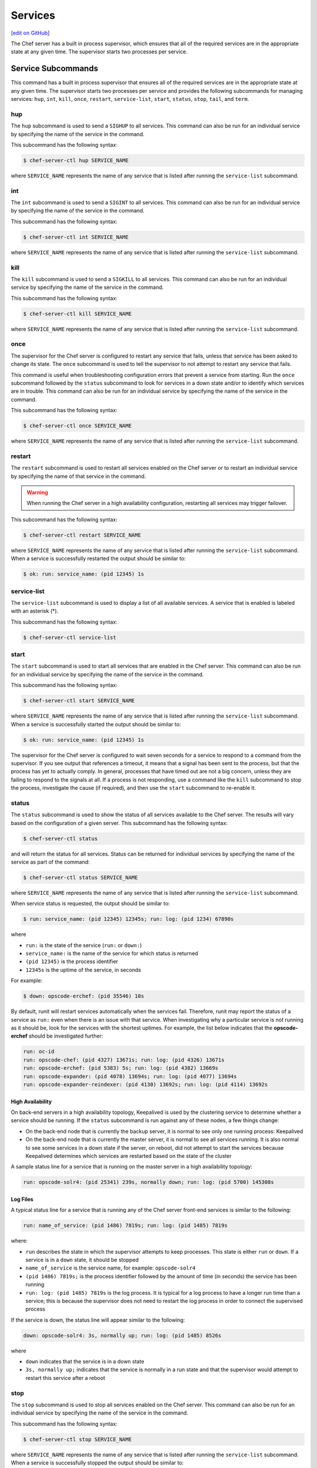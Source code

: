=====================================================
Services
=====================================================
`[edit on GitHub] <https://github.com/chef/chef-web-docs/blob/master/chef_master/source/server_services.rst>`__

The Chef server has a built in process supervisor, which ensures that all of the required services are in the appropriate state at any given time. The supervisor starts two processes per service.

Service Subcommands
=====================================================
.. tag ctl_common_service_subcommands

This command has a built in process supervisor that ensures all of the required services are in the appropriate state at any given time. The supervisor starts two processes per service and provides the following subcommands for managing services: ``hup``, ``int``, ``kill``, ``once``, ``restart``, ``service-list``, ``start``, ``status``, ``stop``, ``tail``, and ``term``.

.. end_tag

hup
-----------------------------------------------------
.. tag ctl_chef_server_hup

The ``hup`` subcommand is used to send a ``SIGHUP`` to all services. This command can also be run for an individual service by specifying the name of the service in the command.

This subcommand has the following syntax:

.. code-block:: bash

   $ chef-server-ctl hup SERVICE_NAME

where ``SERVICE_NAME`` represents the name of any service that is listed after running the ``service-list`` subcommand.

.. end_tag

int
-----------------------------------------------------
.. tag ctl_chef_server_int

The ``int`` subcommand is used to send a ``SIGINT`` to all services. This command can also be run for an individual service by specifying the name of the service in the command.

This subcommand has the following syntax:

.. code-block:: bash

   $ chef-server-ctl int SERVICE_NAME

where ``SERVICE_NAME`` represents the name of any service that is listed after running the ``service-list`` subcommand.

.. end_tag

kill
-----------------------------------------------------
.. tag ctl_chef_server_kill

The ``kill`` subcommand is used to send a ``SIGKILL`` to all services. This command can also be run for an individual service by specifying the name of the service in the command.

This subcommand has the following syntax:

.. code-block:: bash

   $ chef-server-ctl kill SERVICE_NAME

where ``SERVICE_NAME`` represents the name of any service that is listed after running the ``service-list`` subcommand.

.. end_tag

once
-----------------------------------------------------
.. tag ctl_chef_server_once

The supervisor for the Chef server is configured to restart any service that fails, unless that service has been asked to change its state. The ``once`` subcommand is used to tell the supervisor to not attempt to restart any service that fails.

This command is useful when troubleshooting configuration errors that prevent a service from starting. Run the ``once`` subcommand followed by the ``status`` subcommand to look for services in a down state and/or to identify which services are in trouble. This command can also be run for an individual service by specifying the name of the service in the command.

This subcommand has the following syntax:

.. code-block:: bash

   $ chef-server-ctl once SERVICE_NAME

where ``SERVICE_NAME`` represents the name of any service that is listed after running the ``service-list`` subcommand.

.. end_tag

restart
-----------------------------------------------------
.. tag ctl_chef_server_restart

The ``restart`` subcommand is used to restart all services enabled on the Chef server or to restart an individual service by specifying the name of that service in the command.

.. warning:: When running the Chef server in a high availability configuration, restarting all services may trigger failover.

This subcommand has the following syntax:

.. code-block:: bash

   $ chef-server-ctl restart SERVICE_NAME

where ``SERVICE_NAME`` represents the name of any service that is listed after running the ``service-list`` subcommand. When a service is successfully restarted the output should be similar to:

.. code-block:: bash

   $ ok: run: service_name: (pid 12345) 1s

.. end_tag

service-list
-----------------------------------------------------
.. tag ctl_chef_server_service_list

The ``service-list`` subcommand is used to display a list of all available services. A service that is enabled is labeled with an asterisk (*).

This subcommand has the following syntax:

.. code-block:: bash

   $ chef-server-ctl service-list

.. end_tag

start
-----------------------------------------------------
.. tag ctl_chef_server_start

The ``start`` subcommand is used to start all services that are enabled in the Chef server. This command can also be run for an individual service by specifying the name of the service in the command.

This subcommand has the following syntax:

.. code-block:: bash

   $ chef-server-ctl start SERVICE_NAME

where ``SERVICE_NAME`` represents the name of any service that is listed after running the ``service-list`` subcommand. When a service is successfully started the output should be similar to:

.. code-block:: bash

   $ ok: run: service_name: (pid 12345) 1s

The supervisor for the Chef server is configured to wait seven seconds for a service to respond to a command from the supervisor. If you see output that references a timeout, it means that a signal has been sent to the process, but that the process has yet to actually comply. In general, processes that have timed out are not a big concern, unless they are failing to respond to the signals at all. If a process is not responding, use a command like the ``kill`` subcommand to stop the process, investigate the cause (if required), and then use the ``start`` subcommand to re-enable it.

.. end_tag

status
-----------------------------------------------------
.. tag ctl_chef_server_status

The ``status`` subcommand is used to show the status of all services available to the Chef server. The results will vary based on the configuration of a given server. This subcommand has the following syntax:

.. code-block:: bash

   $ chef-server-ctl status

and will return the status for all services. Status can be returned for individual services by specifying the name of the service as part of the command:

.. code-block:: bash

   $ chef-server-ctl status SERVICE_NAME

where ``SERVICE_NAME`` represents the name of any service that is listed after running the ``service-list`` subcommand.

When service status is requested, the output should be similar to:

.. code-block:: bash

   $ run: service_name: (pid 12345) 12345s; run: log: (pid 1234) 67890s

where

* ``run:`` is the state of the service (``run:`` or ``down:``)
* ``service_name:`` is the name of the service for which status is returned
* ``(pid 12345)`` is the process identifier
* ``12345s`` is the uptime of the service, in seconds

For example:

.. code-block:: bash

   $ down: opscode-erchef: (pid 35546) 10s

By default, runit will restart services automatically when the services fail. Therefore, runit may report the status of a service as ``run:`` even when there is an issue with that service. When investigating why a particular service is not running as it should be, look for the services with the shortest uptimes. For example, the list below indicates that the **opscode-erchef** should be investigated further:

.. code-block:: bash

   run: oc-id
   run: opscode-chef: (pid 4327) 13671s; run: log: (pid 4326) 13671s
   run: opscode-erchef: (pid 5383) 5s; run: log: (pid 4382) 13669s
   run: opscode-expander: (pid 4078) 13694s; run: log: (pid 4077) 13694s
   run: opscode-expander-reindexer: (pid 4130) 13692s; run: log: (pid 4114) 13692s

.. end_tag

High Availability
+++++++++++++++++++++++++++++++++++++++++++++++++++++
.. tag ctl_chef_server_status_ha

On back-end servers in a high availability topology, Keepalived is used by the clustering service to determine whether a service should be running. If the ``status`` subcommand is run against any of these nodes, a few things change:

* On the back-end node that is currently the backup server, it is normal to see only one running process: Keepalived
* On the back-end node that is currently the master server, it is normal to see all services running. It is also normal to see some services in a down state if the server, on reboot, did not attempt to start the services because Keepalived determines which services are restarted based on the state of the cluster

A sample status line for a service that is running on the master server in a high availability topology:

.. code-block:: bash

   run: opscode-solr4: (pid 25341) 239s, normally down; run: log: (pid 5700) 145308s

.. end_tag

Log Files
+++++++++++++++++++++++++++++++++++++++++++++++++++++
.. tag ctl_chef_server_status_logs

A typical status line for a service that is running any of the Chef server front-end services is similar to the following:

.. code-block:: bash

   run: name_of_service: (pid 1486) 7819s; run: log: (pid 1485) 7819s

where:

* ``run`` describes the state in which the supervisor attempts to keep processes. This state is either ``run`` or ``down``. If a service is in a ``down`` state, it should be stopped
* ``name_of_service`` is the service name, for example: ``opscode-solr4``
* ``(pid 1486) 7819s;`` is the process identifier followed by the amount of time (in seconds) the service has been running
* ``run: log: (pid 1485) 7819s`` is the log process. It is typical for a log process to have a longer run time than a service; this is because the supervisor does not need to restart the log process in order to connect the supervised process

If the service is down, the status line will appear similar to the following:

.. code-block:: bash

   down: opscode-solr4: 3s, normally up; run: log: (pid 1485) 8526s

where

* ``down`` indicates that the service is in a down state
* ``3s, normally up;`` indicates that the service is normally in a run state and that the supervisor would attempt to restart this service after a reboot

.. end_tag

stop
-----------------------------------------------------
.. tag ctl_chef_server_stop

The ``stop`` subcommand is used to stop all services enabled on the Chef server. This command can also be run for an individual service by specifying the name of the service in the command.

This subcommand has the following syntax:

.. code-block:: bash

   $ chef-server-ctl stop SERVICE_NAME

where ``SERVICE_NAME`` represents the name of any service that is listed after running the ``service-list`` subcommand. When a service is successfully stopped the output should be similar to:

.. code-block:: bash

   $ ok: diwb: service_name: 0s, normally up

For example:

.. code-block:: bash

   $ chef-server-ctl stop

will return something similar to:

.. code-block:: bash

   ok: down: nginx: 393s, normally up
   ok: down: opscode-chef: 391s, normally up
   ok: down: opscode-erchef: 391s, normally up
   ok: down: opscode-expander: 390s, normally up
   ok: down: opscode-expander-reindexer: 389s, normally up
   ok: down: opscode-solr4: 389s, normally up
   ok: down: postgresql: 388s, normally up
   ok: down: rabbitmq: 388s, normally up
   ok: down: redis_lb: 387s, normally up

.. end_tag

tail
-----------------------------------------------------
.. tag ctl_chef_server_tail

The ``tail`` subcommand is used to follow all of the Chef server logs for all services. This command can also be run for an individual service by specifying the name of the service in the command.

This subcommand has the following syntax:

.. code-block:: bash

   $ chef-server-ctl tail SERVICE_NAME

where ``SERVICE_NAME`` represents the name of any service that is listed after running the ``service-list`` subcommand.

.. end_tag

term
-----------------------------------------------------
.. tag ctl_chef_server_term

The ``term`` subcommand is used to send a ``SIGTERM`` to all services. This command can also be run for an individual service by specifying the name of the service in the command.

This subcommand has the following syntax:

.. code-block:: bash

   $ chef-server-ctl term SERVICE_NAME

where ``SERVICE_NAME`` represents the name of any service that is listed after running the ``service-list`` subcommand.

.. end_tag

List of Services
=====================================================
The following services are part of the Chef server:

* bifrost
* bookshelf
* keepalived
* nginx
* opscode-erchef
* opscode-expander
* opscode-solr4
* postgresql
* rabbitmq
* redis-lb

bifrost
-----------------------------------------------------
.. tag server_services_bifrost

The **oc_bifrost** service ensures that every request to view or manage objects stored on the Chef server is authorized.

.. end_tag

status
+++++++++++++++++++++++++++++++++++++++++++++++++++++
To view the status for the service:

.. code-block:: bash

   $ chef-server-ctl status bifrost

to return something like:

.. code-block:: bash

   $ run: bifrost: (pid 1234) 123456s; run: log: (pid 5678) 789012s

start
+++++++++++++++++++++++++++++++++++++++++++++++++++++
To start the service:

.. code-block:: bash

   $ chef-server-ctl start bifrost

stop
+++++++++++++++++++++++++++++++++++++++++++++++++++++
To stop the service:

.. code-block:: bash

   $ chef-server-ctl stop bifrost

restart
+++++++++++++++++++++++++++++++++++++++++++++++++++++
To restart the service:

.. code-block:: bash

   $ chef-server-ctl restart bifrost

to return something like:

.. code-block:: bash

   $ ok: run: bifrost: (pid 1234) 1234s

kill
+++++++++++++++++++++++++++++++++++++++++++++++++++++
To kill the service (send a ``SIGKILL`` command):

.. code-block:: bash

   $ chef-server-ctl kill bifrost

run once
+++++++++++++++++++++++++++++++++++++++++++++++++++++
To run the service, but not restart it (if the service fails):

.. code-block:: bash

   $ chef-server-ctl once bifrost

tail
+++++++++++++++++++++++++++++++++++++++++++++++++++++
To follow the logs for the service:

.. code-block:: bash

   $ chef-server-ctl tail bifrost

bookshelf
-----------------------------------------------------
.. tag server_services_bookshelf

The **bookshelf** service is an Amazon Simple Storage Service (S3)-compatible service that is used to store cookbooks, including all of the files---recipes, templates, and so on---that are associated with each cookbook.

.. end_tag

status
+++++++++++++++++++++++++++++++++++++++++++++++++++++
To view the status for the service:

.. code-block:: bash

   $ chef-server-ctl status bookshelf

to return something like:

.. code-block:: bash

   $ run: bookshelf: (pid 1234) 123456s; run: log: (pid 5678) 789012s

start
+++++++++++++++++++++++++++++++++++++++++++++++++++++
To start the service:

.. code-block:: bash

   $ chef-server-ctl start bookshelf

stop
+++++++++++++++++++++++++++++++++++++++++++++++++++++
To stop the service:

.. code-block:: bash

   $ chef-server-ctl stop bookshelf

restart
+++++++++++++++++++++++++++++++++++++++++++++++++++++
To restart the service:

.. code-block:: bash

   $ chef-server-ctl restart bookshelf

to return something like:

.. code-block:: bash

   $ ok: run: bookshelf: (pid 1234) 1234s

kill
+++++++++++++++++++++++++++++++++++++++++++++++++++++
To kill the service (send a ``SIGKILL`` command):

.. code-block:: bash

   $ chef-server-ctl kill bookshelf

run once
+++++++++++++++++++++++++++++++++++++++++++++++++++++
To run the service, but not restart it (if the service fails):

.. code-block:: bash

   $ chef-server-ctl once bookshelf

tail
+++++++++++++++++++++++++++++++++++++++++++++++++++++
To follow the logs for the service:

.. code-block:: bash

   $ chef-server-ctl tail bookshelf

keepalived
-----------------------------------------------------
.. tag server_services_keepalived

The **keepalived** service manages the virtual IP address (VIP) between the backend machines in a high availability topology that uses DRBD.

.. end_tag

status
+++++++++++++++++++++++++++++++++++++++++++++++++++++
To view the status for the service:

.. code-block:: bash

   $ chef-server-ctl status keepalived

to return something like:

.. code-block:: bash

   $ run: keepalived: (pid 1234) 123456s; run: log: (pid 5678) 789012s

start
+++++++++++++++++++++++++++++++++++++++++++++++++++++
To start the service:

.. code-block:: bash

   $ chef-server-ctl start keepalived

stop
+++++++++++++++++++++++++++++++++++++++++++++++++++++
To stop the service:

.. code-block:: bash

   $ chef-server-ctl stop keepalived

restart
+++++++++++++++++++++++++++++++++++++++++++++++++++++
To restart the service:

.. code-block:: bash

   $ chef-server-ctl restart keepalived

to return something like:

.. code-block:: bash

   $ ok: run: keepalived: (pid 1234) 1234s

kill
+++++++++++++++++++++++++++++++++++++++++++++++++++++
To kill the service (send a ``SIGKILL`` command):

.. code-block:: bash

   $ chef-server-ctl kill keepalived

run once
+++++++++++++++++++++++++++++++++++++++++++++++++++++
To run the service, but not restart it (if the service fails):

.. code-block:: bash

   $ chef-server-ctl once keepalived

tail
+++++++++++++++++++++++++++++++++++++++++++++++++++++
To follow the logs for the service:

.. code-block:: bash

   $ chef-server-ctl tail keepalived

nginx
-----------------------------------------------------
.. tag server_services_nginx

The **nginx** service is used to manage traffic to the Chef server, including virtual hosts for internal and external API request/response routing, external add-on request routing, and routing between front- and back-end components.

.. end_tag

status
+++++++++++++++++++++++++++++++++++++++++++++++++++++
To view the status for the service:

.. code-block:: bash

   $ chef-server-ctl status nginx

to return something like:

.. code-block:: bash

   $ run: nginx: (pid 1234) 123456s; run: log: (pid 5678) 789012s

start
+++++++++++++++++++++++++++++++++++++++++++++++++++++
To start the service:

.. code-block:: bash

   $ chef-server-ctl start nginx

stop
+++++++++++++++++++++++++++++++++++++++++++++++++++++
To stop the service:

.. code-block:: bash

   $ chef-server-ctl stop nginx

restart
+++++++++++++++++++++++++++++++++++++++++++++++++++++
To restart the service:

.. code-block:: bash

   $ chef-server-ctl restart nginx

to return something like:

.. code-block:: bash

   $ ok: run: nginx: (pid 1234) 1234s

kill
+++++++++++++++++++++++++++++++++++++++++++++++++++++
To kill the service (send a ``SIGKILL`` command):

.. code-block:: bash

   $ chef-server-ctl kill nginx

run once
+++++++++++++++++++++++++++++++++++++++++++++++++++++
To run the service, but not restart it (if the service fails):

.. code-block:: bash

   $ chef-server-ctl once nginx

tail
+++++++++++++++++++++++++++++++++++++++++++++++++++++
.. tag server_services_nginx_tail

To follow the logs for the service:

.. code-block:: bash

   $ chef-server-ctl tail nginx

.. end_tag

opscode-erchef
-----------------------------------------------------
.. tag server_services_erchef

The **opscode-erchef** service is an Erlang-based service that is used to handle Chef server API requests to the following areas within the Chef server:

* Cookbooks
* Data bags
* Environments
* Nodes
* Roles
* Sandboxes
* Search

.. end_tag

status
+++++++++++++++++++++++++++++++++++++++++++++++++++++
To view the status for the service:

.. code-block:: bash

   $ chef-server-ctl status opscode-erchef

to return something like:

.. code-block:: bash

   $ run: opscode-erchefs: (pid 1234) 123456s; run: log: (pid 5678) 789012s

start
+++++++++++++++++++++++++++++++++++++++++++++++++++++
To start the service:

.. code-block:: bash

   $ chef-server-ctl start opscode-erchef

stop
+++++++++++++++++++++++++++++++++++++++++++++++++++++
To stop the service:

.. code-block:: bash

   $ chef-server-ctl stop opscode-erchef

restart
+++++++++++++++++++++++++++++++++++++++++++++++++++++
To restart the service:

.. code-block:: bash

   $ chef-server-ctl restart opscode-erchef

to return something like:

.. code-block:: bash

   $ ok: run: opscode-erchef: (pid 1234) 1234s

kill
+++++++++++++++++++++++++++++++++++++++++++++++++++++
To kill the service (send a ``SIGKILL`` command):

.. code-block:: bash

   $ chef-server-ctl kill opscode-erchef

run once
+++++++++++++++++++++++++++++++++++++++++++++++++++++
To run the service, but not restart it (if the service fails):

.. code-block:: bash

   $ chef-server-ctl once opscode-erchef

tail
+++++++++++++++++++++++++++++++++++++++++++++++++++++
To follow the logs for the service:

.. code-block:: bash

   $ chef-server-ctl tail opscode-erchef

opscode-expander
-----------------------------------------------------
.. tag server_services_expander

The **opscode-expander** service is used to process data (pulled from the **rabbitmq** service's message queue) so that it can be properly indexed by the **opscode-solr4** service.

.. end_tag

status
+++++++++++++++++++++++++++++++++++++++++++++++++++++
To view the status for the service:

.. code-block:: bash

   $ chef-server-ctl status opscode-expander

to return something like:

.. code-block:: bash

   $ run: opscode-expander: (pid 1234) 123456s; run: log: (pid 5678) 789012s

start
+++++++++++++++++++++++++++++++++++++++++++++++++++++
To start the service:

.. code-block:: bash

   $ chef-server-ctl start opscode-expander

stop
+++++++++++++++++++++++++++++++++++++++++++++++++++++
To stop the service:

.. code-block:: bash

   $ chef-server-ctl stop opscode-expander

restart
+++++++++++++++++++++++++++++++++++++++++++++++++++++
To restart the service:

.. code-block:: bash

   $ chef-server-ctl restart opscode-expander

to return something like:

.. code-block:: bash

   $ ok: run: opscode-expander: (pid 1234) 1234s

kill
+++++++++++++++++++++++++++++++++++++++++++++++++++++
To kill the service (send a ``SIGKILL`` command):

.. code-block:: bash

   $ chef-server-ctl kill opscode-expander

run once
+++++++++++++++++++++++++++++++++++++++++++++++++++++
To run the service, but not restart it (if the service fails):

.. code-block:: bash

   $ chef-server-ctl once opscode-expander

tail
+++++++++++++++++++++++++++++++++++++++++++++++++++++
To follow the logs for the service:

.. code-block:: bash

   $ chef-server-ctl tail opscode-expander

opscode-solr4
-----------------------------------------------------
.. tag server_services_solr4

The **opscode-solr4** service is used to create the search indexes used for searching objects like nodes, data bags, and cookbooks. (This service ensures timely search results via the Chef server API; data that is used by the Chef platform is stored in PostgreSQL.)

.. end_tag

status
+++++++++++++++++++++++++++++++++++++++++++++++++++++
To view the status for the service:

.. code-block:: bash

   $ chef-server-ctl status opscode-solr

to return something like:

.. code-block:: bash

   $ run: opscode-solr: (pid 1234) 123456s; run: log: (pid 5678) 789012s

start
+++++++++++++++++++++++++++++++++++++++++++++++++++++
To start the service:

.. code-block:: bash

   $ chef-server-ctl start opscode-solr

stop
+++++++++++++++++++++++++++++++++++++++++++++++++++++
To stop the service:

.. code-block:: bash

   $ chef-server-ctl stop opscode-solr

restart
+++++++++++++++++++++++++++++++++++++++++++++++++++++
To restart the service:

.. code-block:: bash

   $ chef-server-ctl restart opscode-solr

to return something like:

.. code-block:: bash

   $ ok: run: opscode-solr: (pid 1234) 1234s

kill
+++++++++++++++++++++++++++++++++++++++++++++++++++++
To kill the service (send a ``SIGKILL`` command):

.. code-block:: bash

   $ chef-server-ctl kill opscode-solr

run once
+++++++++++++++++++++++++++++++++++++++++++++++++++++
To run the service, but not restart it (if the service fails):

.. code-block:: bash

   $ chef-server-ctl once opscode-solr

tail
+++++++++++++++++++++++++++++++++++++++++++++++++++++
To follow the logs for the service:

.. code-block:: bash

   $ chef-server-ctl tail opscode-solr

postgresql
-----------------------------------------------------
.. tag server_services_postgresql

The **postgresql** service is used to store node, object, and user data.

.. end_tag

status
+++++++++++++++++++++++++++++++++++++++++++++++++++++
To view the status for the service:

.. code-block:: bash

   $ chef-server-ctl status postgresql

to return something like:

.. code-block:: bash

   $ run: postgresql: (pid 1234) 123456s; run: log: (pid 5678) 789012s

start
+++++++++++++++++++++++++++++++++++++++++++++++++++++
To start the service:

.. code-block:: bash

   $ chef-server-ctl start postgresql

stop
+++++++++++++++++++++++++++++++++++++++++++++++++++++
To stop the service:

.. code-block:: bash

   $ chef-server-ctl stop postgresql

restart
+++++++++++++++++++++++++++++++++++++++++++++++++++++
To restart the service:

.. code-block:: bash

   $ chef-server-ctl restart postgresql

to return something like:

.. code-block:: bash

   $ ok: run: postgresql: (pid 1234) 1234s

kill
+++++++++++++++++++++++++++++++++++++++++++++++++++++
To kill the service (send a ``SIGKILL`` command):

.. code-block:: bash

   $ chef-server-ctl kill postgresql

run once
+++++++++++++++++++++++++++++++++++++++++++++++++++++
To run the service, but not restart it (if the service fails):

.. code-block:: bash

   $ chef-server-ctl once postgresqls

tail
+++++++++++++++++++++++++++++++++++++++++++++++++++++
To follow the logs for the service:

.. code-block:: bash

   $ chef-server-ctl tail postgresql

rabbitmq
-----------------------------------------------------
.. tag server_services_rabbitmq

The **rabbitmq** service is used to provide the message queue that is used by the Chef server to get search data to Apache Solr so that it can be indexed for search.

.. end_tag

status
+++++++++++++++++++++++++++++++++++++++++++++++++++++
To view the status for the service:

.. code-block:: bash

   $ chef-server-ctl status rabbitmq

to return something like:

.. code-block:: bash

   $ run: rabbitmq: (pid 1234) 123456s; run: log: (pid 5678) 789012s

start
+++++++++++++++++++++++++++++++++++++++++++++++++++++
To start the service:

.. code-block:: bash

   $ chef-server-ctl start rabbitmq

stop
+++++++++++++++++++++++++++++++++++++++++++++++++++++
To stop the service:

.. code-block:: bash

   $ chef-server-ctl stop rabbitmq

restart
+++++++++++++++++++++++++++++++++++++++++++++++++++++
To restart the service:

.. code-block:: bash

   $ chef-server-ctl restart rabbitmq

to return something like:

.. code-block:: bash

   $ ok: run: rabbitmq: (pid 1234) 1234s

kill
+++++++++++++++++++++++++++++++++++++++++++++++++++++
To kill the service (send a ``SIGKILL`` command):

.. code-block:: bash

   $ chef-server-ctl kill rabbitmq

run once
+++++++++++++++++++++++++++++++++++++++++++++++++++++
To run the service, but not restart it (if the service fails):

.. code-block:: bash

   $ chef-server-ctl once rabbitmq

tail
+++++++++++++++++++++++++++++++++++++++++++++++++++++
To follow the logs for the service:

.. code-block:: bash

   $ chef-server-ctl tail rabbitmq

redis
-----------------------------------------------------
.. tag server_services_redis

Key-value store used in conjunction with Nginx to route requests and populate request data used by the Chef server.

.. end_tag

status
+++++++++++++++++++++++++++++++++++++++++++++++++++++
To view the status for the service:

.. code-block:: bash

   $ chef-server-ctl status redis

to return something like:

.. code-block:: bash

   $ run: redis: (pid 1234) 123456s; run: log: (pid 5678) 789012s

start
+++++++++++++++++++++++++++++++++++++++++++++++++++++
To start the service:

.. code-block:: bash

   $ chef-server-ctl start redis

stop
+++++++++++++++++++++++++++++++++++++++++++++++++++++
To stop the service:

.. code-block:: bash

   $ chef-server-ctl stop redis

restart
+++++++++++++++++++++++++++++++++++++++++++++++++++++
To restart the service:

.. code-block:: bash

   $ chef-server-ctl restart redis

to return something like:

.. code-block:: bash

   $ ok: run: redis: (pid 1234) 1234s

kill
+++++++++++++++++++++++++++++++++++++++++++++++++++++
To kill the service (send a ``SIGKILL`` command):

.. code-block:: bash

   $ chef-server-ctl kill name_of_service

run once
+++++++++++++++++++++++++++++++++++++++++++++++++++++
To run the service, but not restart it (if the service fails):

.. code-block:: bash

   $ chef-server-ctl once redis

tail
+++++++++++++++++++++++++++++++++++++++++++++++++++++
To follow the logs for the service:

.. code-block:: bash

   $ chef-server-ctl tail name_of_service

